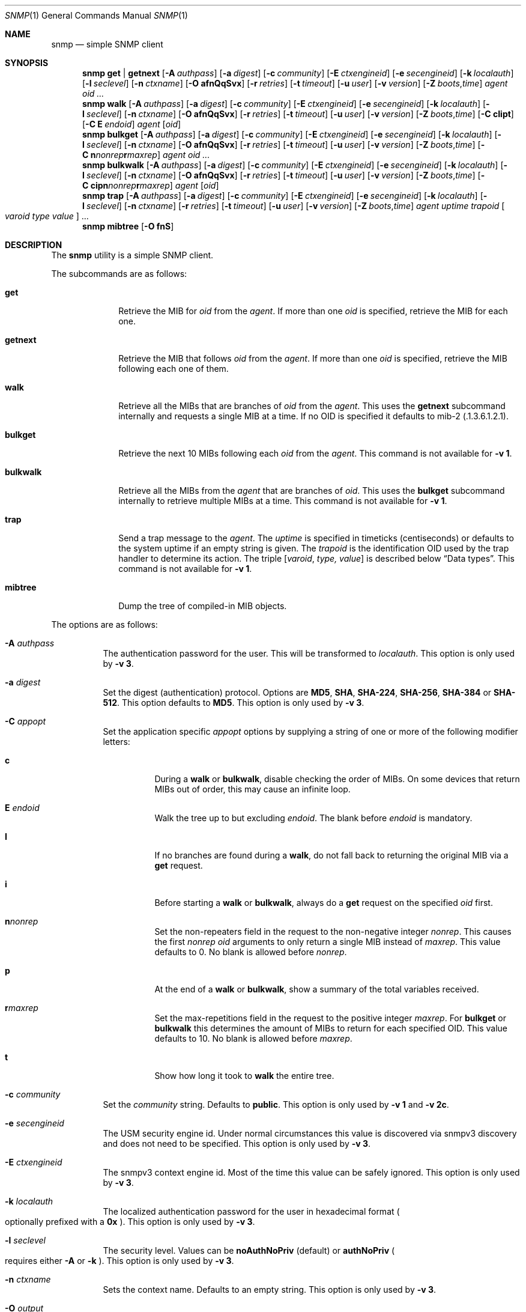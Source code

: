 .\" $OpenBSD: snmp.1,v 1.5 2019/09/18 09:52:47 martijn Exp $
.\"
.\" Copyright (c) 2019 Martijn van Duren <martijn@openbsd.org>
.\"
.\" Permission to use, copy, modify, and distribute this software for any
.\" purpose with or without fee is hereby granted, provided that the above
.\" copyright notice and this permission notice appear in all copies.
.\"
.\" THE SOFTWARE IS PROVIDED "AS IS" AND THE AUTHOR DISCLAIMS ALL WARRANTIES
.\" WITH REGARD TO THIS SOFTWARE INCLUDING ALL IMPLIED WARRANTIES OF
.\" MERCHANTABILITY AND FITNESS. IN NO EVENT SHALL THE AUTHOR BE LIABLE FOR
.\" ANY SPECIAL, DIRECT, INDIRECT, OR CONSEQUENTIAL DAMAGES OR ANY DAMAGES
.\" WHATSOEVER RESULTING FROM LOSS OF USE, DATA OR PROFITS, WHETHER IN AN
.\" ACTION OF CONTRACT, NEGLIGENCE OR OTHER TORTIOUS ACTION, ARISING OUT OF
.\" OR IN CONNECTION WITH THE USE OR PERFORMANCE OF THIS SOFTWARE.
.\"
.Dd $Mdocdate: September 18 2019 $
.Dt SNMP 1
.Os
.Sh NAME
.Nm snmp
.Nd simple SNMP client
.Sh SYNOPSIS
.Nm
.Cm get | getnext
.Op Fl A Ar authpass
.Op Fl a Ar digest
.Op Fl c Ar community
.Op Fl E Ar ctxengineid
.Op Fl e Ar secengineid
.Op Fl k Ar localauth
.Op Fl l Ar seclevel
.Op Fl n Ar ctxname
.Op Fl O Cm afnQqSvx
.Op Fl r Ar retries
.Op Fl t Ar timeout
.Op Fl u Ar user
.Op Fl v Ar version
.Op Fl Z Ar boots , Ns Ar time
.Ar agent
.Ar oid ...
.Nm
.Cm walk
.Op Fl A Ar authpass
.Op Fl a Ar digest
.Op Fl c Ar community
.Op Fl E Ar ctxengineid
.Op Fl e Ar secengineid
.Op Fl k Ar localauth
.Op Fl l Ar seclevel
.Op Fl n Ar ctxname
.Op Fl O Cm afnQqSvx
.Op Fl r Ar retries
.Op Fl t Ar timeout
.Op Fl u Ar user
.Op Fl v Ar version
.Op Fl Z Ar boots , Ns Ar time
.Op Fl C Cm cIipt
.Op Fl C Cm E Ar endoid
.Ar agent
.Op Ar oid
.Nm
.Cm bulkget
.Op Fl A Ar authpass
.Op Fl a Ar digest
.Op Fl c Ar community
.Op Fl E Ar ctxengineid
.Op Fl e Ar secengineid
.Op Fl k Ar localauth
.Op Fl l Ar seclevel
.Op Fl n Ar ctxname
.Op Fl O Cm afnQqSvx
.Op Fl r Ar retries
.Op Fl t Ar timeout
.Op Fl u Ar user
.Op Fl v Ar version
.Op Fl Z Ar boots , Ns Ar time
.Op Fl C Cm n Ns Ar nonrep Ns Cm r Ns Ar maxrep
.Ar agent
.Ar oid ...
.Nm
.Cm bulkwalk
.Op Fl A Ar authpass
.Op Fl a Ar digest
.Op Fl c Ar community
.Op Fl E Ar ctxengineid
.Op Fl e Ar secengineid
.Op Fl k Ar localauth
.Op Fl l Ar seclevel
.Op Fl n Ar ctxname
.Op Fl O Cm afnQqSvx
.Op Fl r Ar retries
.Op Fl t Ar timeout
.Op Fl u Ar user
.Op Fl v Ar version
.Op Fl Z Ar boots , Ns Ar time
.Op Fl C Cm cipn Ns Ar nonrep Ns Cm r Ns Ar maxrep
.Ar agent
.Op Ar oid
.Nm
.Cm trap
.Op Fl A Ar authpass
.Op Fl a Ar digest
.Op Fl c Ar community
.Op Fl E Ar ctxengineid
.Op Fl e Ar secengineid
.Op Fl k Ar localauth
.Op Fl l Ar seclevel
.Op Fl n Ar ctxname
.Op Fl r Ar retries
.Op Fl t Ar timeout
.Op Fl u Ar user
.Op Fl v Ar version
.Op Fl Z Ar boots , Ns Ar time
.Ar agent uptime trapoid
.Oo Ar varoid type value Oc ...
.Nm
.Cm mibtree
.Op Fl O Cm fnS
.Sh DESCRIPTION
The
.Nm
utility is a simple SNMP client.
.Pp
The subcommands are as follows:
.Bl -tag -width bulkwalk
.It Cm get
Retrieve the MIB for
.Ar oid
from the
.Ar agent .
If more than one
.Ar oid
is specified, retrieve the MIB for each one.
.It Cm getnext
Retrieve the MIB that follows
.Ar oid
from the
.Ar agent .
If more than one
.Ar oid
is specified, retrieve the MIB following each one of them.
.It Cm walk
Retrieve all the MIBs that are branches of
.Ar oid
from the
.Ar agent .
This uses the
.Cm getnext
subcommand internally and requests a single MIB at a time.
If no OID is specified it defaults to mib-2
.Pq .1.3.6.1.2.1 .
.It Cm bulkget
Retrieve the next 10 MIBs following each
.Ar oid
from the
.Ar agent .
This command is not available for
.Fl v Cm 1 .
.It Cm bulkwalk
Retrieve all the MIBs from the
.Ar agent
that are branches of
.Ar oid .
This uses the
.Cm bulkget
subcommand internally to retrieve multiple MIBs at a time.
This command is not available for
.Fl v Cm 1 .
.It Cm trap
Send a trap message to the
.Ar agent .
The
.Ar uptime
is specified in timeticks
.Pq centiseconds
or defaults to the system uptime if an empty string is given.
The
.Ar trapoid
is the identification OID used by the trap handler to determine its action.
The triple
.Op Ar varoid , type, value
is described below
.Sx Data types .
This command is not available for
.Fl v Cm 1 .
.It Cm mibtree
Dump the tree of compiled-in MIB objects.
.El
.Pp
The options are as follows:
.Bl -tag -width Ds
.It Fl A Ar authpass
The authentication password for the user.
This will be transformed to
.Ar localauth .
This option is only used by
.Fl v Cm 3 .
.It Fl a Ar digest
Set the digest
.Pq authentication
protocol.
Options are
.Cm MD5 ,
.Cm SHA ,
.Cm SHA-224 ,
.Cm SHA-256 ,
.Cm SHA-384
or
.Cm SHA-512 .
This option defaults to
.Cm MD5 .
This option is only used by
.Fl v Cm 3 .
.It Fl C Ar appopt
Set the application specific
.Ar appopt
options by supplying a string of one or more
of the following modifier letters:
.Bl -tag -width Ds
.It Cm c
During a
.Cm walk
or
.Cm bulkwalk ,
disable checking the order of MIBs.
On some devices that return MIBs out of order,
this may cause an infinite loop.
.It Cm E Ar endoid
Walk the tree up to but excluding
.Ar endoid .
The blank before
.Ar endoid
is mandatory.
.It Cm I
If no branches are found during a
.Cm walk ,
do not fall back to returning the original MIB via a
.Cm get
request.
.It Cm i
Before starting a
.Cm walk
or
.Cm bulkwalk ,
always do a
.Cm get
request on the specified
.Ar oid
first.
.It Cm n Ns Ar nonrep
Set the non-repeaters field in the request to the non-negative integer
.Ar nonrep .
This causes the first
.Ar nonrep
.Ar oid
arguments to only return a single MIB instead of
.Ar maxrep .
This value defaults to 0.
No blank is allowed before
.Ar nonrep .
.It Cm p
At the end of a
.Cm walk
or
.Cm bulkwalk ,
show a summary of the total variables received.
.It Cm r Ns Ar maxrep
Set the max-repetitions field in the request to the positive integer
.Ar maxrep .
For
.Cm bulkget
or
.Cm bulkwalk
this determines the amount of MIBs to return for each specified OID.
This value defaults to 10.
No blank is allowed before
.Ar maxrep .
.It Cm t
Show how long it took to
.Cm walk
the entire tree.
.El
.It Fl c Ar community
Set the
.Ar community
string.
Defaults to
.Cm public .
This option is only used by
.Fl v Cm 1
and
.Fl v Cm 2c .
.It Fl e Ar secengineid
The USM security engine id.
Under normal circumstances this value is discovered via snmpv3 discovery and
does not need to be specified.
This option is only used by
.Fl v Cm 3 .
.It Fl E Ar ctxengineid
The snmpv3 context engine id.
Most of the time this value can be safely ignored.
This option is only used by
.Fl v Cm 3 .
.It Fl k Ar localauth
The localized authentication password for the user in hexadecimal format
.Po
optionally prefixed with a
.Cm 0x
.Pc .
This option is only used by
.Fl v Cm 3 .
.It Fl l Ar seclevel
The security level.
Values can be
.Cm noAuthNoPriv Pq default
or
.Cm authNoPriv
.Po
requires either
.Fl A
or
.Fl k
.Pc .
This option is only used by
.Fl v Cm 3 .
.It Fl n Ar ctxname
Sets the context name.
Defaults to an empty string.
This option is only used by
.Fl v Cm 3 .
.It Fl O Ar output
Set the
.Ar output
options by supplying a string of one or more
of the following modifier letters:
.Bl -tag -width 1n
.It Cm a
Print the varbind string unchanged
rather than replacing non-printable bytes with dots.
.It Cm f
When displaying an OID, include the full list of MIB objects.
By default only the last textual MIB object is shown.
.It Cm n
Display the OID numerically.
.It Cm Q
Remove the type information.
.It Cm q
Remove the type information and the equal sign.
.It Cm S
Display the MIB name and the type information.
This is the default behaviour.
.It Cm v
Only display the varbind value, removing the OID.
.It Cm x
Display the varbind string values as hexadecimal strings.
.El
.It Fl r Ar retries
Set the number of
.Ar retries
in case of packet loss.
Defaults to 5.
.It Fl t Ar timeout
Set the
.Ar timeout
to wait for a reply, in seconds.
Defaults to 1.
.It Fl u Ar user
Sets the username.
If
.Fl v Cm 3
is used this option is required.
This option is only used by
.Fl v Cm 3 .
.It Fl v Ar version
Set the snmp protocol
.Ar version
to either
.Cm 1 ,
.Cm 2c
or
.Cm 3 .
Currently defaults to
.Cm 2c .
.It Fl Z Ar boots , Ns Ar time
Set the engine boots and engine time.
Under normal circumstances this value is discovered via snmpv3 discovery and
does not need to be specified.
This option is only used by
.Fl v Cm 3 .
.El
.Pp
The syntax for the
.Ar agent
argument is
.Oo Ar protocol : Oc Ns Ar address
with the follwing forms:
.Bl -column udp6XXXtcp6X address -offset indent
.It Ar protocol Ta Ar address
.It Cm udp | tcp Ta Ar hostname Ns Oo Pf : Ar port Oc |
.Ar IPv4-address Ns Op Pf : Ar port
.It Cm udp6 | tcp6 Ta Ar hostname Ns Oo Pf : Ar port Oc |
.Cm \&[ Ns Ar IPv6-address Ns Cm \&] Ns Oo Pf : Ar port Oc |
.Ar IPv6-address Ns Pf : Ar port
.It Cm unix Ta Ar pathname
.El
.Pp
The default
.Ar protocol
is
.Cm udp
and the default
.Ar port
is 161; except for the
.Nm snmp Cm trap
command which uses 162.
.Cm udpv6
and
.Cm udpipv6
are aliases for
.Cm udp6 ;
.Cm tcpv6
and
.Cm tcpipv6
for
.Cm tcp6 .
To specify an IPv6-address without a
.Ar port ,
the
.Ar IPv6-address
must be enclosed in square brackets.
If the square brackets are omitted,
the value after the last colon is always interpreted as a
.Ar port .
.Ss Data types
Additional data sent to the server is formatted by specifying one or more
triples of
.Ar varoid ,
.Ar type ,
and
.Ar value .
Supported types are:
.Bl -tag -width 1n
.It Cm a
An IPv4 Address.
.It Cm b
A bitstring.
A list of individual bit offsets separated by comma, space or tab.
Must be supplied as a single argument.
.It Cm c
A counter32.
.It Cm d
A decimal string.
A list of individual bytes in decimal form separated by space or tab.
.It Cm i
An integer.
.It Cm n
A null object.
.It Cm o
An OID.
.It Cm s
A regular string.
.It Cm t
Timeticks in centiseconds.
.It Cm u
Unsigned integer.
Actually a normal integer for compatibility with netsnmp.
.It Cm x
A hex string.
Similar to a decimal string, but in hexadecimal format.
.El
.Sh SEE ALSO
.Xr snmpd 8
.Sh HISTORY
The
.Nm
program first appeared in
.Ox 6.6 .
.Sh AUTHORS
The
.Nm
program was written by
.An Martijn van Duren Aq Mt martijn@openbsd.org .
